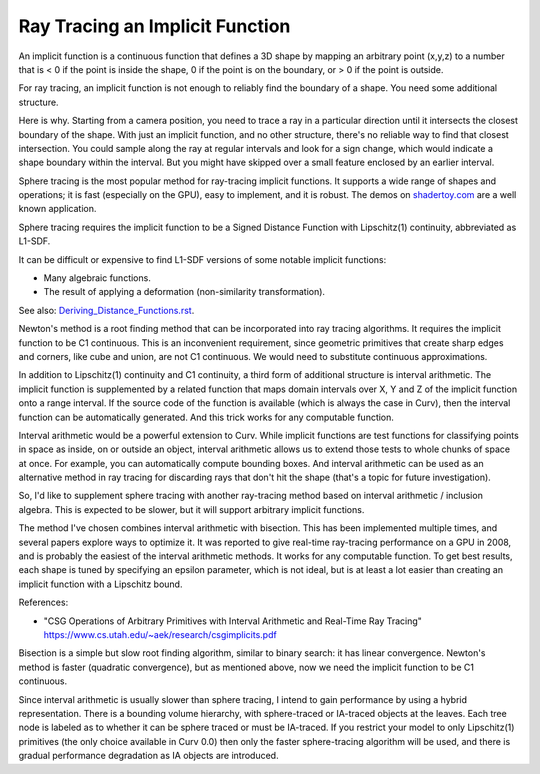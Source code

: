Ray Tracing an Implicit Function
================================
An implicit function is a continuous function that defines a 3D shape
by mapping an arbitrary point (x,y,z) to a number that is < 0 if the point
is inside the shape, 0 if the point is on the boundary, or > 0 if the point
is outside.

For ray tracing, an implicit function is not enough to reliably find the
boundary of a shape. You need some additional structure.

Here is why. Starting from a camera position, you
need to trace a ray in a particular direction until it intersects the closest
boundary of the shape. With just an implicit function, and no other structure,
there's no reliable way to find that closest intersection. You could sample
along the ray at regular intervals and look for a sign change, which would
indicate a shape boundary within the interval. But you might have skipped over
a small feature enclosed by an earlier interval.

Sphere tracing is the most popular method for ray-tracing implicit functions.
It supports a wide range of shapes and operations; it is fast
(especially on the GPU), easy to implement, and it is robust.
The demos on `<shadertoy.com>`_ are a well known application.

Sphere tracing requires the implicit function to be a Signed Distance Function
with Lipschitz(1) continuity, abbreviated as L1-SDF.

It can be difficult or expensive to find L1-SDF versions
of some notable implicit functions:

* Many algebraic functions.
* The result of applying a deformation (non-similarity transformation).

See also: `<Deriving_Distance_Functions.rst>`_.

Newton's method is a root finding method that can be incorporated into
ray tracing algorithms. It requires the implicit function to be C1 continuous.
This is an inconvenient requirement, since geometric primitives that create
sharp edges and corners, like cube and union, are not C1 continuous. We would
need to substitute continuous approximations.

In addition to Lipschitz(1) continuity and C1 continuity, a third form of
additional structure is interval arithmetic. The implicit function is
supplemented by a related function that maps domain intervals over X, Y and Z
of the implicit function onto a range interval. If the source code of the
function is available (which is always the case in Curv), then the interval
function can be automatically generated. And this trick works for
any computable function.

Interval arithmetic would be a powerful extension to Curv.
While implicit functions are test functions for classifying
points in space as inside, on or outside an object, interval
arithmetic allows us to extend those tests to whole chunks of
space at once. For example, you can automatically compute bounding boxes.
And interval arithmetic can be used as an alternative method in ray tracing
for discarding rays that don't hit the shape (that's a topic for future
investigation).

So, I'd like to supplement sphere tracing with another ray-tracing method
based on interval arithmetic / inclusion algebra. This is expected to be slower,
but it will support arbitrary implicit functions.

The method I've chosen combines interval arithmetic with bisection.
This has been implemented multiple times, and several papers
explore ways to optimize it. It was reported to give real-time ray-tracing
performance on a GPU in 2008, and is probably the easiest of the interval
arithmetic methods. It works for any computable function. To get best results,
each shape is tuned by specifying an epsilon parameter, which is not ideal,
but is at least a lot easier than creating an implicit function with a
Lipschitz bound.

References:

* "CSG Operations of Arbitrary Primitives with Interval Arithmetic and Real-Time Ray Tracing"
  https://www.cs.utah.edu/~aek/research/csgimplicits.pdf

Bisection is a simple but slow root finding algorithm, similar to binary search:
it has linear convergence. Newton's method is faster (quadratic convergence),
but as mentioned above, now we need the implicit function to be C1 continuous.

Since interval arithmetic is usually slower than sphere tracing, I intend to
gain performance by using a hybrid representation. There is a bounding volume
hierarchy, with sphere-traced or IA-traced objects at the leaves. Each tree node
is labeled as to whether it can be sphere traced or must be IA-traced.
If you restrict your model to only Lipschitz(1) primitives (the only choice
available in Curv 0.0) then only the faster sphere-tracing algorithm
will be used, and there is gradual performance degradation as IA objects are
introduced.
